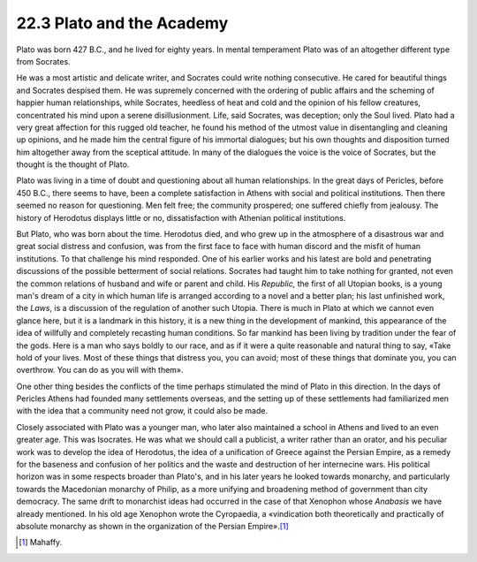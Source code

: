 
22.3 Plato and the Academy
========================================================================
Plato was born 427 B.C., and he lived for eighty years. In
mental temperament Plato was of an altogether different type from Socrates.

He was a most artistic and delicate writer, and Socrates
could write nothing consecutive. He cared for beautiful things and Socrates
despised them. He was supremely concerned with the ordering of public affairs
and the scheming of happier human relationships, while Socrates, heedless of
heat and cold and the opinion of his fellow creatures, concentrated his mind
upon a serene disillusionment. Life, said Socrates, was deception; only the
Soul lived. Plato had a very great affection for this rugged old teacher, he
found his method of the utmost value in disentangling and cleaning up opinions,
and he made him the central figure of his immortal dialogues; but his own
thoughts and disposition turned him altogether away from the sceptical attitude.
In many of the dialogues the voice is the voice of Socrates, but the thought is
the thought of Plato.

Plato was living in a time of doubt and questioning about
all human relationships. In the great days of Pericles, before 450 B.C., there
seems to have, been a complete satisfaction in Athens with social and political
institutions. Then there seemed no reason for questioning. Men felt free; the
community prospered; one suffered chiefly from jealousy. The history of
Herodotus displays little or no, dissatisfaction with Athenian political
institutions.

But Plato, who was born about the time. Herodotus died, and
who grew up in the atmosphere of a disastrous war and great social distress and
confusion, was from the first face to face with human discord and the misfit of
human institutions. To that challenge his mind responded. One of his earlier
works and his latest are bold and penetrating discussions of the possible
betterment of social relations. Socrates had taught him to take nothing for
granted, not even the common relations of husband and wife or parent and child.
His :t:`Republic,` the first of all
Utopian books, is a young man's dream of a city in which human life is arranged
according to a novel and a better plan; his last unfinished work, the :t:`Laws`, is
a discussion of the regulation of another such Utopia. There is much in Plato
at which we cannot even glance here, but it is a landmark in this history, it
is a new thing in the development of mankind, this appearance of the idea of
willfully and completely recasting human conditions. So far mankind has been
living by tradition under the fear of the gods. Here is a man who says boldly
to our race, and as if it were a quite reasonable and natural thing to say,
«Take hold of your lives. Most of these things that distress you, you can
avoid; most of these things that dominate you, you can overthrow. You can do as
you will with them».

One other thing besides the conflicts of the time perhaps
stimulated the mind of Plato in this direction. In the days of Pericles Athens
had founded many settlements overseas, and the setting up of these settlements
had familiarized men with the idea that a community need not grow, it could
also be made.

Closely associated with Plato was a younger man, who later
also maintained a school in Athens and lived to an even greater age. This was
Isocrates. He was what we should call a publicist, a writer rather than an
orator, and his peculiar work was to develop the idea of Herodotus, the idea of
a unification of Greece against the Persian Empire, as a remedy for the
baseness and confusion of her politics and the waste and destruction of her
internecine wars. His political horizon was in some respects broader than
Plato's, and in his later years he looked towards monarchy, and particularly
towards the Macedonian monarchy of Philip, as a more unifying and broadening
method of government than city democracy. The same drift to monarchist ideas
had occurred in the case of that Xenophon whose
*Anabasis* we have already mentioned. In his old age Xenophon wrote
the Cyropaedia, a «vindication both theoretically and practically of absolute
monarchy as shown in the organization of the Persian
Empire».\ [#fn5]_ 

.. [#fn5]  Mahaffy.

